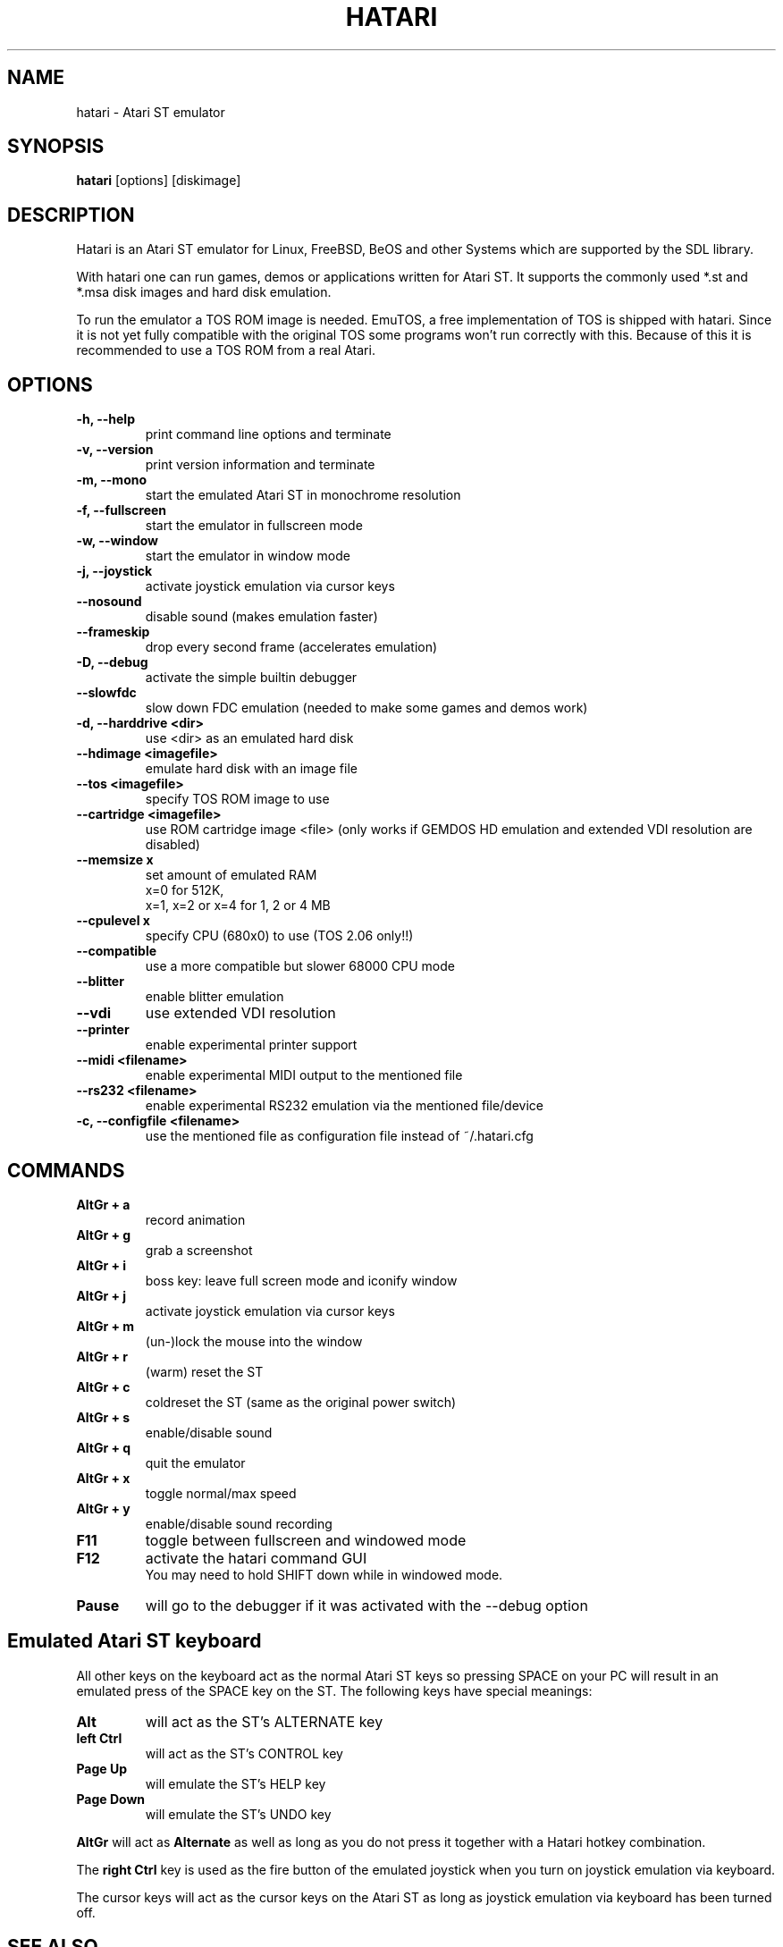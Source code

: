.\" Hey, EMACS: -*- nroff -*-
.\" First parameter, NAME, should be all caps
.\" Second parameter, SECTION, should be 1-8, maybe w/ subsection
.\" other parameters are allowed: see man(7), man(1)
.TH "HATARI" "1" "2004-12-14" "Hatari" ""
.\" Please adjust this date whenever revising the manpage.

.SH "NAME"
hatari \- Atari ST emulator
.SH "SYNOPSIS"
.B hatari
.RI  [options]
.RI  [diskimage]
.SH "DESCRIPTION"
Hatari is an Atari ST emulator for Linux, FreeBSD, BeOS and other Systems which are supported by the SDL library.
.PP
With hatari one can run games, demos or applications written for Atari ST. It supports the commonly used *.st and *.msa disk images and hard disk emulation.
.PP
To run the emulator a TOS ROM image is needed. EmuTOS, a free implementation of TOS is shipped with hatari. Since it is not yet fully compatible with the original TOS some programs won't run correctly with this. Because of this it is recommended to use a TOS ROM from a real Atari.
.SH "OPTIONS"
.TP 
.B \-h, \-\-help
print command line options and terminate
.TP 
.B \-v, \-\-version
print version information and terminate
.TP 
.B \-m, \-\-mono
start the emulated Atari ST in monochrome resolution
.TP 
.B \-f, \-\-fullscreen
start the emulator in fullscreen mode
.TP 
.B \-w, \-\-window
start the emulator in window mode
.TP 
.B \-j, \-\-joystick
activate joystick emulation via cursor keys
.TP 
.B \-\-nosound
disable sound (makes emulation faster)
.TP 
.B \-\-frameskip
drop every second frame (accelerates emulation)
.TP 
.B \-D, \-\-debug
activate the simple builtin debugger
.TP 
.B \-\-slowfdc
slow down FDC emulation (needed to make some games and demos work)
.TP 
.B \-d, \-\-harddrive <dir>
use <dir> as an emulated hard disk
.TP 
.B \-\-hdimage <imagefile>
emulate hard disk with an image file
.TP 
.B \-\-tos <imagefile>
specify TOS ROM image to use
.TP 
.B \-\-cartridge <imagefile>
use ROM cartridge image <file> (only works if GEMDOS HD emulation and extended VDI resolution are disabled)
.TP 
.B \-\-memsize x
set amount of emulated RAM
.br 
x=0 for 512K,
.br 
x=1, x=2 or x=4 for 1, 2 or 4 MB
.TP 
.B 
\-\-cpulevel x
specify CPU (680x0) to use (TOS 2.06 only!!)
.TP 
.B 
\-\-compatible
use a more compatible but slower 68000 CPU mode
.TP 
.B 
\-\-blitter
enable blitter emulation
.TP 
.B 
\-\-vdi
use extended VDI resolution
.TP 
.B 
\-\-printer
enable experimental printer support
.TP 
.B 
\-\-midi <filename>
enable experimental MIDI output to the mentioned file
.TP 
.B 
\-\-rs232 <filename>
enable experimental RS232 emulation via the mentioned file/device
.TP 
.B \-c, \-\-configfile <filename>
use the mentioned file as configuration file instead of ~/.hatari.cfg

.SH "COMMANDS"
.TP
.B AltGr + a
record animation
.TP
.B AltGr + g
grab a screenshot
.TP
.B AltGr + i
boss key: leave full screen mode and iconify window
.TP
.B AltGr + j
activate joystick emulation via cursor keys
.TP
.B AltGr + m
(un-)lock the mouse into the window
.TP
.B AltGr + r
(warm) reset the ST
.TP
.B AltGr + c
coldreset the ST (same as the original power switch)
.TP
.B AltGr + s
enable/disable sound
.TP
.B AltGr + q
quit the emulator
.TP
.B AltGr + x
toggle normal/max speed
.TP
.B AltGr + y
enable/disable sound recording
.TP
.B F11
toggle between fullscreen and windowed mode
.TP
.B F12 
activate the hatari command GUI
.br
You may need to hold SHIFT down while in windowed mode.
.TP
.B Pause
will go to the debugger if it was activated with the -\-debug option

.SH Emulated Atari ST keyboard
All other keys on the keyboard act as the normal Atari ST keys so pressing SPACE on your PC will result in an emulated press of the SPACE key on the ST. The following keys have special meanings:
.TP
.B  Alt
will act as the ST's ALTERNATE key
.TP
.B  left Ctrl
will act as the ST's CONTROL key
.TP
.B  Page Up
will emulate the ST's HELP key
.TP
.B  Page Down
will emulate the ST's UNDO key
.PP
.B AltGr
will act as
.B Alternate
as well as long as you do not press it together with a Hatari hotkey combination. 

The 
.B right Ctrl
key is used as the fire button of the emulated joystick when you turn on joystick emulation via keyboard. 

The cursor keys will act as the cursor keys on the Atari ST as long as joystick emulation via keyboard has been turned off.

.SH "SEE ALSO"
The main program documentation, usually in /usr/share/doc/.
.PP
The homepage of hatari: http://hatari.sourceforge.net

.SH "AUTHOR"
This manual page was written by Marco Herrn <marco@mherrn.de>,
for the Debian project and later modified by Thomas Huth to suit the latest
version of Hatari.
